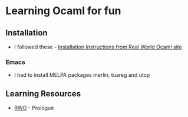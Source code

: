* Learning Ocaml for fun

** Installation
   - I followed these - [[http://dev.realworldocaml.org/install.html][Installation Instructions from Real World Ocaml site]]
*** Emacs
    - I had to install MELPA packages merlin, tuareg and utop
** Learning Resources
   - [[http://dev.realworldocaml.org/index.html][RWO]] - Prologue
